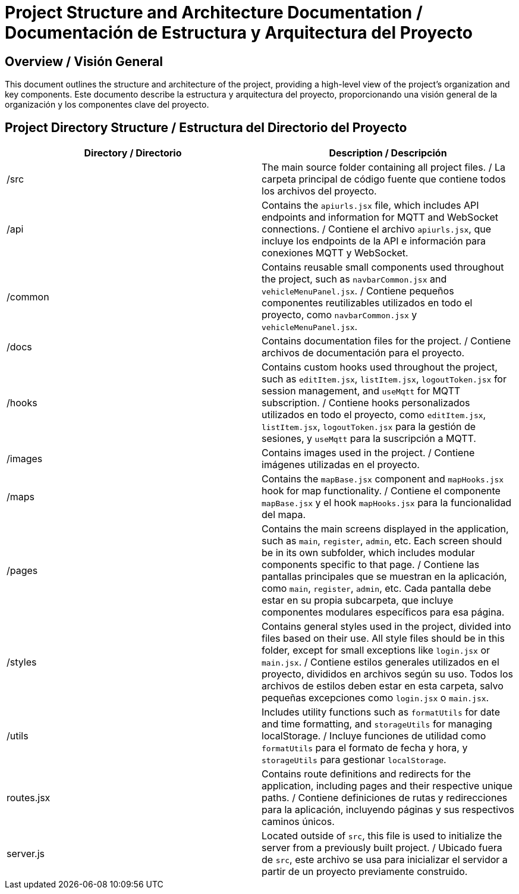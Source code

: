 = Project Structure and Architecture Documentation / Documentación de Estructura y Arquitectura del Proyecto

== Overview / Visión General

This document outlines the structure and architecture of the project, providing a high-level view of the project's organization and key components.  
Este documento describe la estructura y arquitectura del proyecto, proporcionando una visión general de la organización y los componentes clave del proyecto.

== Project Directory Structure / Estructura del Directorio del Proyecto

[options="header"]
|===
| Directory / Directorio | Description / Descripción

| /src
| The main source folder containing all project files. / La carpeta principal de código fuente que contiene todos los archivos del proyecto.

| /api
| Contains the `apiurls.jsx` file, which includes API endpoints and information for MQTT and WebSocket connections. / Contiene el archivo `apiurls.jsx`, que incluye los endpoints de la API e información para conexiones MQTT y WebSocket.

| /common
| Contains reusable small components used throughout the project, such as `navbarCommon.jsx` and `vehicleMenuPanel.jsx`. / Contiene pequeños componentes reutilizables utilizados en todo el proyecto, como `navbarCommon.jsx` y `vehicleMenuPanel.jsx`.

| /docs
| Contains documentation files for the project. / Contiene archivos de documentación para el proyecto.

| /hooks
| Contains custom hooks used throughout the project, such as `editItem.jsx`, `listItem.jsx`, `logoutToken.jsx` for session management, and `useMqtt` for MQTT subscription. / Contiene hooks personalizados utilizados en todo el proyecto, como `editItem.jsx`, `listItem.jsx`, `logoutToken.jsx` para la gestión de sesiones, y `useMqtt` para la suscripción a MQTT.

| /images
| Contains images used in the project. / Contiene imágenes utilizadas en el proyecto.

| /maps
| Contains the `mapBase.jsx` component and `mapHooks.jsx` hook for map functionality. / Contiene el componente `mapBase.jsx` y el hook `mapHooks.jsx` para la funcionalidad del mapa.

| /pages
| Contains the main screens displayed in the application, such as `main`, `register`, `admin`, etc. Each screen should be in its own subfolder, which includes modular components specific to that page. / Contiene las pantallas principales que se muestran en la aplicación, como `main`, `register`, `admin`, etc. Cada pantalla debe estar en su propia subcarpeta, que incluye componentes modulares específicos para esa página.

| /styles
| Contains general styles used in the project, divided into files based on their use. All style files should be in this folder, except for small exceptions like `login.jsx` or `main.jsx`. / Contiene estilos generales utilizados en el proyecto, divididos en archivos según su uso. Todos los archivos de estilos deben estar en esta carpeta, salvo pequeñas excepciones como `login.jsx` o `main.jsx`.

| /utils
| Includes utility functions such as `formatUtils` for date and time formatting, and `storageUtils` for managing localStorage. / Incluye funciones de utilidad como `formatUtils` para el formato de fecha y hora, y `storageUtils` para gestionar `localStorage`.

| routes.jsx
| Contains route definitions and redirects for the application, including pages and their respective unique paths. / Contiene definiciones de rutas y redirecciones para la aplicación, incluyendo páginas y sus respectivos caminos únicos.

| server.js
| Located outside of `src`, this file is used to initialize the server from a previously built project. / Ubicado fuera de `src`, este archivo se usa para inicializar el servidor a partir de un proyecto previamente construido.
|===
